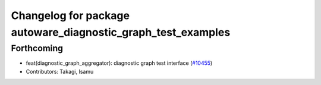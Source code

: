 ^^^^^^^^^^^^^^^^^^^^^^^^^^^^^^^^^^^^^^^^^^^^^^^^^^^^^^^^^^^^^
Changelog for package autoware_diagnostic_graph_test_examples
^^^^^^^^^^^^^^^^^^^^^^^^^^^^^^^^^^^^^^^^^^^^^^^^^^^^^^^^^^^^^

Forthcoming
-----------
* feat(diagnostic_graph_aggregator): diagnostic graph test interface (`#10455 <https://github.com/autowarefoundation/autoware_universe/issues/10455>`_)
* Contributors: Takagi, Isamu
